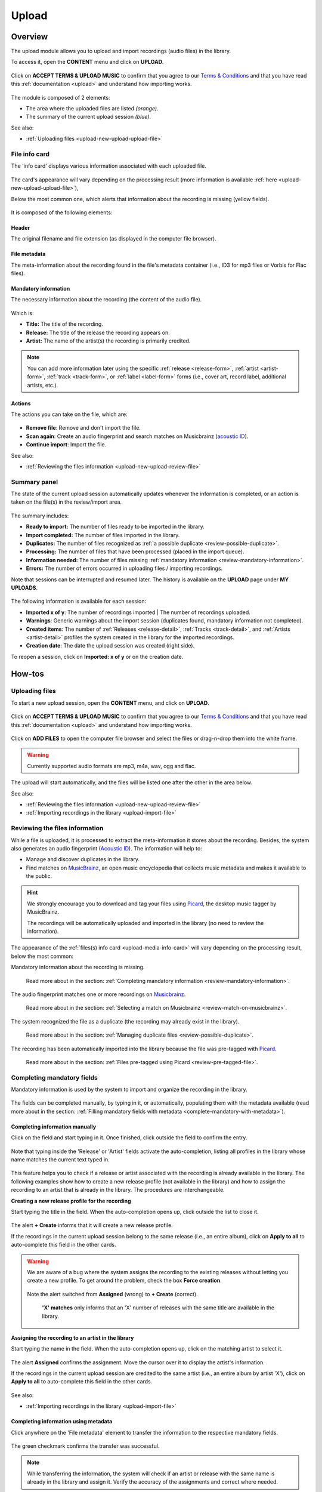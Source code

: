 .. _upload:

#######
Upload
#######

.. _upload-overview:

********
Overview
********

The upload module allows you to upload and import recordings (audio files) in the library.

To access it, open the **CONTENT** menu and click on **UPLOAD**.

.. figure:: img/main-nav-content-upload.png

Click on **ACCEPT TERMS & UPLOAD MUSIC** to confirm that you agree to our
`Terms & Conditions <https://www.openbroadcast.org/about/terms-and-conditions/>`__ and that you have read this
:ref:`documentation <upload>` and understand how importing works.

.. figure:: img/upload-how-to-accept-terms.png

.. figure:: img/upload-main-view-overview.png

The module is composed of 2 elements:

* The area where the uploaded files are listed *(orange)*.
* The summary of the current upload session *(blue)*.

See also:

* :ref:`Uploading files <upload-new-upload-upload-file>`

.. _upload-media-info-card:

File info card
==============

The 'info card' displays various information associated with each uploaded file.

.. figure:: img/upload-media-card-list.png

The card's appearance will vary depending on the processing result (more information is available
:ref:`here <upload-new-upload-upload-file>`),

Below the most common one, which alerts that information about the recording is missing (yellow fields).

.. figure:: img/upload-media-card-overview.png

It is composed of the following elements:

Header
------

The original filename and file extension (as displayed in the computer file browser).

.. figure:: img/upload-media-card-header.png

File metadata
-------------

The meta-information about the recording found in the file's metadata container (i.e., ID3 for mp3 files or Vorbis
for Flac files).

.. figure:: img/upload-media-card-metadata.png

Mandatory information
---------------------

The necessary information about the recording (the content of the audio file).

.. figure:: img/upload-media-card-mandatory-fields.png

Which is:

* **Title:** The title of the recording.
* **Release:** The title of the release the recording appears on.
* **Artist:** The name of the artist(s) the recording is primarily credited.

.. note::

   You can add more information later using the specific :ref:`release <release-form>`, :ref:`artist <artist-form>`,
   :ref:`track <track-form>`, or :ref:`label <label-form>`  forms (i.e., cover art, record label, additional artists, etc.).

Actions
-------

The actions you can take on the file, which are:

.. figure:: img/upload-media-card-footer-functions.png

* **Remove file**: Remove and don't import the file.
* **Scan again**: Create an audio fingerprint and search matches on Musicbrainz (`acoustic ID <https://acoustid.org/>`_).
* **Continue import**: Import the file.

See also:

* :ref:`Reviewing the files information <upload-new-upload-review-file>`

.. _upload-summary-current-import:

Summary panel
=============

The state of the current upload session automatically updates whenever the information is completed, or an action is
taken on the file(s) in the review/import area.

.. figure:: img/upload-summary-upload-session.png
   :width: 320px
   :height: 425px

The summary includes:

* **Ready to import:** The number of files ready to be imported in the library.
* **Import completed:** The number of files imported in the library.
* **Duplicates:** The number of files recognized as :ref:`a possible duplicate <review-possible-duplicate>`.
* **Processing:** The number of files that have been processed (placed in the import queue).
* **Information needed:** The number of files missing :ref:`mandatory information <review-mandatory-information>`.
* **Errors:** The number of errors occurred in uploading files / importing recordings.

Note that sessions can be interrupted and resumed later. The history is available on the **UPLOAD** page under **MY UPLOADS**.

.. figure:: img/main-nav-content-upload.png

.. figure:: img/upload-my-uploads.png

The following information is available for each session:

* **Imported x of y**: The number of recordings imported | The number of recordings uploaded.
* **Warnings**: Generic warnings about the import session (duplicates found, mandatory information not completed).
* **Created items**: The number of :ref:`Releases <release-detail>`, :ref:`Tracks <track-detail>`,
  and :ref:`Artists <artist-detail>` profiles the system created in the library for the imported recordings.
* **Creation date**: The date the upload session was created (right side).

To reopen a session, click on **Imported: x of y** or on the creation date.


.. _upload-how-to:

*******
How-tos
*******

.. _upload-new-upload-upload-file:

Uploading files
===============

To start a new upload session, open the **CONTENT** menu, and click on **UPLOAD**.

.. figure:: img/main-nav-content-upload.png

Click on **ACCEPT TERMS & UPLOAD MUSIC** to confirm that you agree to our
`Terms & Conditions <https://www.openbroadcast.org/about/terms-and-conditions/>`__ and that you have read this
:ref:`documentation <upload>` and understand how importing works.

.. figure:: img/upload-how-to-accept-terms.png

Click on **ADD FILES** to open the computer file browser and select the files or drag-n-drop them into the white frame.

.. warning::

   Currently supported audio formats are mp3, m4a, wav, ogg and flac.

.. figure:: img/upload-how-to-add-files.png

The upload will start automatically, and the files will be listed one after the other in the area below.

See also:

* :ref:`Reviewing the files information <upload-new-upload-review-file>`
* :ref:`Importing recordings in the library <upload-import-file>`

.. _upload-new-upload-review-file:

Reviewing the files information
===============================

While a file is uploaded, it is processed to extract the meta-information it stores about the recording. Besides,
the system also generates an audio fingerprint (`Acoustic ID <https://acoustid.org/>`__). The information will help to:

* Manage and discover duplicates in the library.
* Find matches on `MusicBrainz <https://musicbrainz.org/>`__, an open music encyclopedia that collects music metadata and
  makes it available to the public.

.. hint::

   We strongly encourage you to download and tag your files using `Picard <https://picard.musicbrainz.org/>`__,
   the desktop music tagger by MusicBrainz.

   The recordings will be automatically uploaded and imported in the library (no need to review the information).

The appearance of the :ref:`files(s) info card <upload-media-info-card>` will vary depending on the processing result,
below the most common:

Mandatory information about the recording is missing.

.. figure:: img/upload-media-card-how-to-review-mandatory-information.png

   Read more about in the section: :ref:`Completing mandatory information <review-mandatory-information>`.

The audio fingerprint matches one or more recordings on `Musicbrainz <https://musicbrainz.org/>`_.

.. figure:: img/upload-media-card-how-to-review-match-on-musicbrainz.png

   Read more about in the section: :ref:`Selecting a match on Musicbrainz <review-match-on-musicbrainz>`.

The system recognized the file as a duplicate (the recording may already exist in the library).

.. figure:: img/upload-media-card-how-to-review-possible-duplicate.png

   Read more about in the section: :ref:`Managing duplicate files <review-possible-duplicate>`.

The recording has been automatically imported into the library because the file was pre-tagged with
`Picard <https://picard.musicbrainz.org/>`_.

.. figure:: img/upload-media-card-how-to-review-pre-tagged-file.png

   Read more about in the section: :ref:`Files pre-tagged using Picard <review-pre-tagged-file>`.

.. _review-mandatory-information:

Completing mandatory fields
===========================

Mandatory information is used by the system to import and organize the recording in the library.

.. figure:: img/upload-media-card-how-to-review-mandatory-information.png

The fields can be completed manually, by typing in it, or automatically, populating them with the metadata available
(read more about in the section: :ref:`Filling mandatory fields with metadata <complete-mandatory-with-metadata>`).

.. _complete-mandatory-manually:

Completing information manually
-------------------------------

Click on the field and start typing in it. Once finished, click outside the field to confirm the entry.

.. figure:: img/upload-media-card-how-to-complete-title-field.gif

Note that typing inside the 'Release' or 'Artist' fields activate the auto-completion, listing all profiles in the
library whose name matches the current text typed in.

.. figure:: img/upload-media-card-release-field-auto-completion.png

This feature helps you to check if a release or artist associated with the recording is already available in the library.
The following examples show how to create a new release profile (not available in the library) and how to assign the
recording to an artist that is already in the library. The procedures are interchangeable.

.. _create-release-for-media:

**Creating a new release profile for the recording**

Start typing the title in the field. When the auto-completion opens up, click outside the list to close it.

.. figure:: img/upload-media-card-how-to-create-release.gif

The alert **+ Create** informs that it will create a new release profile.

If the recordings in the current upload session belong to the same release (i.e., an entire album), click on
**Apply to all** to auto-complete this field in the other cards.

.. figure:: img/upload-media-card-how-to-apply-release-to-all.png

.. warning::

   We are aware of a bug where the system assigns the recording to the existing releases without letting you create
   a new profile. To get around the problem, check the box **Force creation**.

   .. figure:: img/upload-media-card-how-to-force-creation-01.png

   Note the alert switched from **Assigned** (wrong) to **+ Create** (correct).

   .. figure:: img/upload-media-card-how-to-force-creation-02.png

      **'X' matches** only informs that an 'X' number of releases with the same title are available in the library.


.. _assign-artist-to-media:

**Assigning the recording to an artist in the library**

Start typing the name in the field. When the auto-completion opens up, click on the matching artist to select it.

.. figure:: img/upload-media-card-how-to-assign-artist.gif

The alert **Assigned** confirms the assignment. Move the cursor over it to display the artist's information.

If the recordings in the current upload session are credited to the same artist (i.e., an entire album by artist 'X'),
click on **Apply to all** to auto-complete this field in the other cards.

.. figure:: img/upload-media-card-how-to-apply-artist-to-all.png


See also:

* :ref:`Importing recordings in the library <upload-import-file>`


.. _complete-mandatory-with-metadata:

Completing information using metadata
-------------------------------------

Click anywhere on the 'File metadata' element to transfer the information to the respective mandatory fields.

.. figure:: img/upload-media-card-how-to-select-metadata.png

The green checkmark confirms the transfer was successful.

.. note::

   While transferring the information, the system will check if an artist or release with the same name is already in the
   library and assign it. Verify the accuracy of the assignments and correct where needed.

See also:

* :ref:`Creating a new release profile for the recording<create-release-for-media>`
* :ref:`Assigning the recording to an artist in the library <assign-artist-to-media>`
* :ref:`Importing recordings in the library<upload-import-file>`


.. _review-match-on-musicbrainz:

Choosing a match on MusicBrainz
===============================

'Possible releases' lists all recordings found on MusicBrainz, whose audio fingerprint (`Acoustic ID <https://acoustid.org/>`_)
matches the one generated for the file.

Click on a match to transfer the information to the respective mandatory fields.

.. figure:: img/upload-media-card-how-to-select-match-on-musicbrainz.png

The green checkmark confirms the transfer was successful, and it highlights the currently chosen match.

See also:

* :ref:`Importing recordings in the library<upload-import-file>`


.. _review-possible-duplicate:

Managing a possible duplicate
=============================

'Possible duplicate' indicates the recording may already exist in the library.

.. figure:: img/upload-media-card-how-to-review-possible-duplicate.png

The options are:

#. Click on **REMOVE FILE** to remove and don't import the file.
#. Click on **RE-IMPORT FILE** to ignore the warning (i.e., false positive).

After clicking on **RE-IMPORT FILE**, you may need to :ref:`review the mandatory information <review-mandatory-information>`.

.. hint::

  To verify the detection's accuracy, right-click on the title of the **Possible duplicate**, and select 'open in a new tab.'
  It will open the detailed view of the recording that's already in the library. Check that the duration matches or
  listen to the recording to ensure it was not a *False Positive* case.

.. _review-pre-tagged-file:

Pre-tagged file
---------------

File(s) previously tagged using `Picard <https://picard.musicbrainz.org/>`__ are automatically imported
in the library (no additional steps required).

.. figure:: img/upload-media-card-how-to-review-pre-tagged-file.png

`Picard <https://picard.musicbrainz.org/>`__ is a desktop music tagger by `MusicBrainz <https://musicbrainz.org/>`__,
which in addition to descriptive information, inserts unique identifiers
(`MusicBrainz IDs <https://musicbrainz.org/doc/MusicBrainz_Identifier>`__) in the file's metadata container.

.. figure:: img/mbrainz-picard-tag-editor.png

While the file is uploaded/processed, the system read and uses these identifiers to find matches and to organize the
recordings in the library automatically.

.. _upload-import-file:

Importing recordings in the library
===================================

To import recordings individually, click on **CONTINUE IMPORT** within the info card.

.. figure:: img/upload-media-card-footer-functions.png

The recording will be automatically added to the import queue (highlighted in blue) and then imported into the library
(highlighted in green).

.. figure:: img/upload-media-card-how-to-import-file.png


The green color confirms the import was successful. At this point, you can:

* Click on the title to visit the recording's :ref:`track profile <track-detail>` in the library.
* Click on the artist's name to visit the :ref:`artist profile <artist-detail>` in the library.
* Click on the release title to visit the :ref:`release profile <release-detail>` in the library.
* Continue to review and import the remaining files in the current upload session.

To import all recordings at one go, review each file/recording information, and then click on **Import all**.

.. figure:: img/upload-how-to-import-all.png
